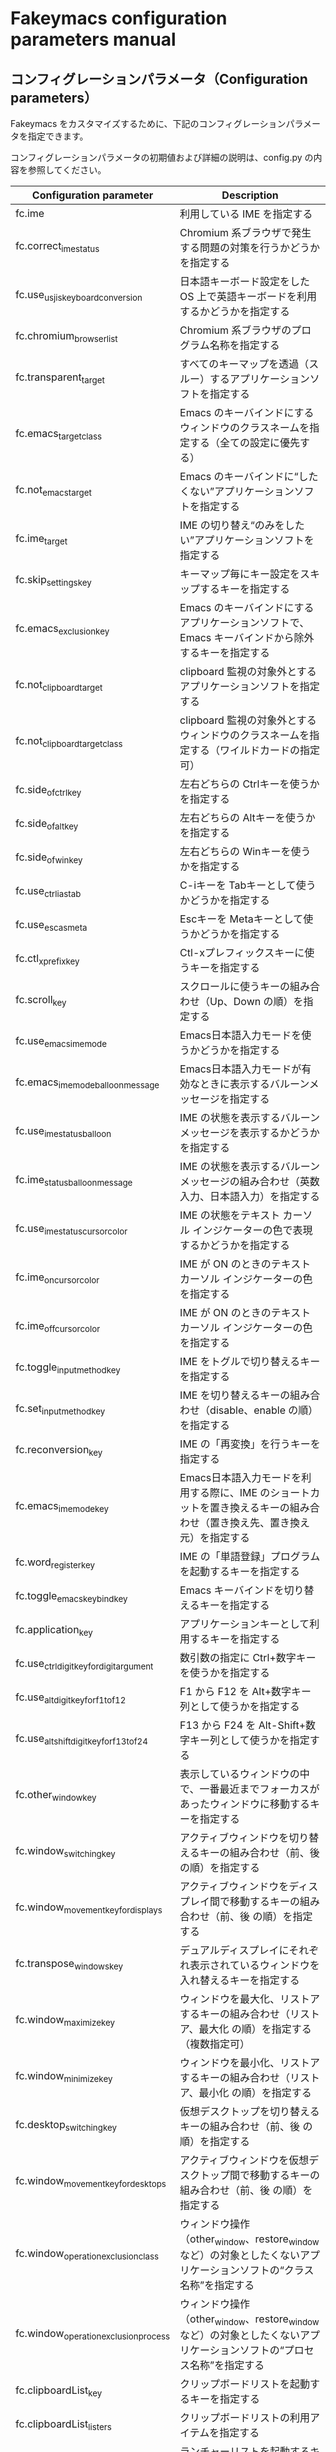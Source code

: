 #+STARTUP: showall indent

* Fakeymacs configuration parameters manual

** コンフィグレーションパラメータ（Configuration parameters）

Fakeymacs をカスタマイズするために、下記のコンフィグレーションパラメータを指定できます。

コンフィグレーションパラメータの初期値および詳細の説明は、config.py の内容を参照してください。

|-------------------------------------------+-----------------------------------------------------------------------------------------------------------------------------------------|
| Configuration parameter                   | Description                                                                                                                             |
|-------------------------------------------+-----------------------------------------------------------------------------------------------------------------------------------------|
| fc.ime                                    | 利用している IME を指定する                                                                                                             |
| fc.correct_ime_status                     | Chromium 系ブラウザで発生する問題の対策を行うかどうかを指定する                                                                         |
| fc.use_usjis_keyboard_conversion          | 日本語キーボード設定をした OS 上で英語キーボードを利用するかどうかを指定する                                                            |
| fc.chromium_browser_list                  | Chromium 系ブラウザのプログラム名称を指定する                                                                                           |
| fc.transparent_target                     | すべてのキーマップを透過（スルー）するアプリケーションソフトを指定する                                                                  |
| fc.emacs_target_class                     | Emacs のキーバインドにするウィンドウのクラスネームを指定する（全ての設定に優先する）                                                    |
| fc.not_emacs_target                       | Emacs のキーバインドに“したくない”アプリケーションソフトを指定する                                                                    |
| fc.ime_target                             | IME の切り替え“のみをしたい”アプリケーションソフトを指定する                                                                          |
| fc.skip_settings_key                      | キーマップ毎にキー設定をスキップするキーを指定する                                                                                      |
| fc.emacs_exclusion_key                    | Emacs のキーバインドにするアプリケーションソフトで、Emacs キーバインドから除外するキーを指定する                                        |
| fc.not_clipboard_target                   | clipboard 監視の対象外とするアプリケーションソフトを指定する                                                                            |
| fc.not_clipboard_target_class             | clipboard 監視の対象外とするウィンドウのクラスネームを指定する（ワイルドカードの指定可）                                                |
| fc.side_of_ctrl_key                       | 左右どちらの Ctrlキーを使うかを指定する                                                                                                 |
| fc.side_of_alt_key                        | 左右どちらの Altキーを使うかを指定する                                                                                                  |
| fc.side_of_win_key                        | 左右どちらの Winキーを使うかを指定する                                                                                                  |
| fc.use_ctrl_i_as_tab                      | C-iキーを Tabキーとして使うかどうかを指定する                                                                                           |
| fc.use_esc_as_meta                        | Escキーを Metaキーとして使うかどうかを指定する                                                                                          |
| fc.ctl_x_prefix_key                       | Ctl-xプレフィックスキーに使うキーを指定する                                                                                             |
| fc.scroll_key                             | スクロールに使うキーの組み合わせ（Up、Down の順）を指定する                                                                             |
| fc.use_emacs_ime_mode                     | Emacs日本語入力モードを使うかどうかを指定する                                                                                           |
| fc.emacs_ime_mode_balloon_message         | Emacs日本語入力モードが有効なときに表示するバルーンメッセージを指定する                                                                 |
| fc.use_ime_status_balloon                 | IME の状態を表示するバルーンメッセージを表示するかどうかを指定する                                                                      |
| fc.ime_status_balloon_message             | IME の状態を表示するバルーンメッセージの組み合わせ（英数入力、日本語入力）を指定する                                                    |
| fc.use_ime_status_cursor_color            | IME の状態をテキスト カーソル インジケーターの色で表現するかどうかを指定する                                                            |
| fc.ime_on_cursor_color                    | IME が ON のときのテキスト カーソル インジケーターの色を指定する                                                                        |
| fc.ime_off_cursor_color                   | IME が ON のときのテキスト カーソル インジケーターの色を指定する                                                                        |
| fc.toggle_input_method_key                | IME をトグルで切り替えるキーを指定する                                                                                                  |
| fc.set_input_method_key                   | IME を切り替えるキーの組み合わせ（disable、enable の順）を指定する                                                                      |
| fc.reconversion_key                       | IME の「再変換」を行うキーを指定する                                                                                                    |
| fc.emacs_ime_mode_key                     | Emacs日本語入力モードを利用する際に、IME のショートカットを置き換えるキーの組み合わせ（置き換え先、置き換え元）を指定する               |
| fc.word_register_key                      | IME の「単語登録」プログラムを起動するキーを指定する                                                                                    |
| fc.toggle_emacs_keybind_key               | Emacs キーバインドを切り替えるキーを指定する                                                                                            |
| fc.application_key                        | アプリケーションキーとして利用するキーを指定する                                                                                        |
| fc.use_ctrl_digit_key_for_digit_argument  | 数引数の指定に Ctrl+数字キーを使うかを指定する                                                                                          |
| fc.use_alt_digit_key_for_f1_to_f12        | F1 から F12 を Alt+数字キー列として使うかを指定する                                                                                     |
| fc.use_alt_shift_digit_key_for_f13_to_f24 | F13 から F24 を Alt-Shift+数字キー列として使うかを指定する                                                                              |
| fc.other_window_key                       | 表示しているウィンドウの中で、一番最近までフォーカスがあったウィンドウに移動するキーを指定する                                          |
| fc.window_switching_key                   | アクティブウィンドウを切り替えるキーの組み合わせ（前、後 の順）を指定する                                                               |
| fc.window_movement_key_for_displays       | アクティブウィンドウをディスプレイ間で移動するキーの組み合わせ（前、後 の順）を指定する                                                 |
| fc.transpose_windows_key                  | デュアルディスプレイにそれぞれ表示されているウィンドウを入れ替えるキーを指定する                                                        |
| fc.window_maximize_key                    | ウィンドウを最大化、リストアするキーの組み合わせ（リストア、最大化 の順）を指定する（複数指定可）                                       |
| fc.window_minimize_key                    | ウィンドウを最小化、リストアするキーの組み合わせ（リストア、最小化 の順）を指定する                                                     |
| fc.desktop_switching_key                  | 仮想デスクトップを切り替えるキーの組み合わせ（前、後 の順）を指定する                                                                   |
| fc.window_movement_key_for_desktops       | アクティブウィンドウを仮想デスクトップ間で移動するキーの組み合わせ（前、後 の順）を指定する                                             |
| fc.window_operation_exclusion_class       | ウィンドウ操作（other_window、restore_window など）の対象としたくないアプリケーションソフトの“クラス名称”を指定する                   |
| fc.window_operation_exclusion_process     | ウィンドウ操作（other_window、restore_window など）の対象としたくないアプリケーションソフトの“プロセス名称”を指定する                 |
| fc.clipboardList_key                      | クリップボードリストを起動するキーを指定する                                                                                            |
| fc.clipboardList_listers                  | クリップボードリストの利用アイテムを指定する                                                                                            |
| fc.lancherList_key                        | ランチャーリストを起動するキーを指定する                                                                                                |
| fc.lancherList_listers                    | ランチャーリストの利用アイテムを指定する                                                                                                |
| fc.command_name                           | shell_command 関数で起動するアプリケーションソフトを指定する                                                                            |
| fc.repeat_max                             | コマンドのリピート回数の最大値を指定する                                                                                                |
| fc.is_newline_selectable_in_Excel         | Microsoft Excel のセル内で改行を選択可能かを指定する                                                                                    |
| fc.ctrl_button_app_list                   | Ctrl キー単押しで開く Ctrl ボタンを持つアプリケーションソフト（プロセス名称とクラス名称の組み合わせ（ワイルドカード指定可））を指定する |
| fc.game_app_list                          | ゲームなど、キーバインドの設定を極力行いたくないアプリケーションソフトを指定する                                                        |
|-------------------------------------------+-----------------------------------------------------------------------------------------------------------------------------------------|
